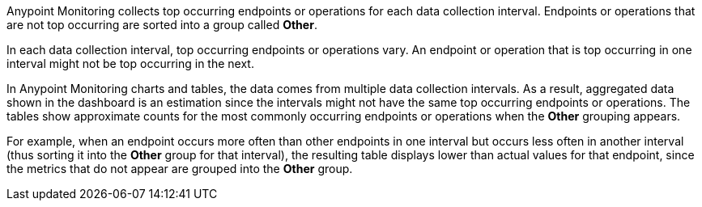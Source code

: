 Anypoint Monitoring collects top occurring endpoints or operations for each data collection interval. Endpoints or operations that are not top occurring are sorted into a group called *Other*.

In each data collection interval, top occurring endpoints or operations vary. An endpoint or operation that is top occurring in one interval might not be top occurring in the next.

In Anypoint Monitoring charts and tables, the data comes from multiple data collection intervals. As a result, aggregated data shown in the dashboard is an estimation since the intervals might not have the same top occurring endpoints or operations. The tables show approximate counts for the most commonly occurring endpoints or operations when the *Other* grouping appears.

For example, when an endpoint occurs more often than other endpoints in one interval but occurs less often in another interval (thus sorting it into the *Other* group for that interval), the resulting table displays lower than actual values for that endpoint, since the metrics that do not appear are grouped into the *Other* group.
